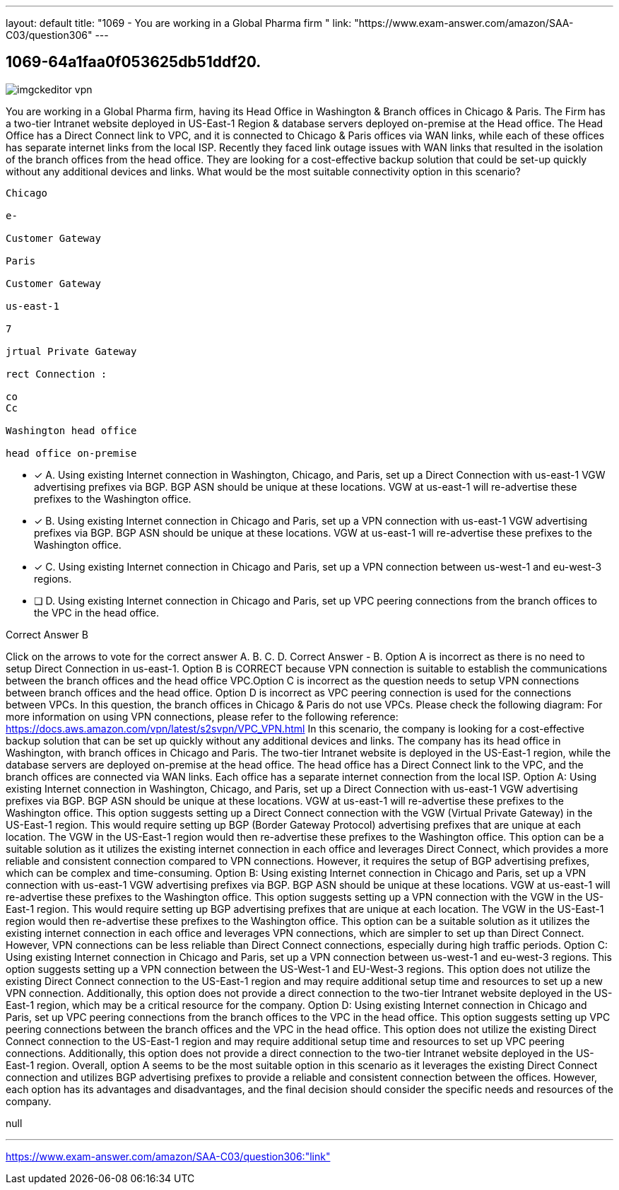 ---
layout: default 
title: "1069 - You are working in a Global Pharma firm "
link: "https://www.exam-answer.com/amazon/SAA-C03/question306"
---


[.question]
== 1069-64a1faa0f053625db51ddf20.



[.image]
--

image::https://eaeastus2.blob.core.windows.net/optimizedimages/static/images/AWS-Certified-Solutions-Architect-Associate/answer/imgckeditor_vpn.jpg[]

--


****

[.query]
--
You are working in a Global Pharma firm, having its Head Office in Washington & Branch offices in Chicago & Paris.
The Firm has a two-tier Intranet website deployed in US-East-1 Region & database servers deployed on-premise at the Head office.
The Head Office has a Direct Connect link to VPC, and it is connected to Chicago & Paris offices via WAN links, while each of these offices has separate internet links from the local ISP.
Recently they faced link outage issues with WAN links that resulted in the isolation of the branch offices from the head office.
They are looking for a cost-effective backup solution that could be set-up quickly without any additional devices and links.
What would be the most suitable connectivity option in this scenario?


[source,java]
----
Chicago

e-

Customer Gateway

Paris

Customer Gateway

us-east-1

7

jrtual Private Gateway

rect Connection :

co
Cc

Washington head office

head office on-premise
----


--

[.list]
--
* [*] A. Using existing Internet connection in Washington, Chicago, and Paris, set up a Direct Connection with us-east-1 VGW advertising prefixes via BGP. BGP ASN should be unique at these locations. VGW at us-east-1 will re-advertise these prefixes to the Washington office.
* [*] B. Using existing Internet connection in Chicago and Paris, set up a VPN connection with us-east-1 VGW advertising prefixes via BGP. BGP ASN should be unique at these locations. VGW at us-east-1 will re-advertise these prefixes to the Washington office.
* [*] C. Using existing Internet connection in Chicago and Paris, set up a VPN connection between us-west-1 and eu-west-3 regions.
* [ ] D. Using existing Internet connection in Chicago and Paris, set up VPC peering connections from the branch offices to the VPC in the head office.

--
****

[.answer]
Correct Answer  B

[.explanation]
--
Click on the arrows to vote for the correct answer
A.
B.
C.
D.
Correct Answer - B.
Option A is incorrect as there is no need to setup Direct Connection in us-east-1.
Option B is CORRECT because VPN connection is suitable to establish the communications between the branch offices and the head office VPC.Option C is incorrect as the question needs to setup VPN connections between branch offices and the head office.
Option D is incorrect as VPC peering connection is used for the connections between VPCs.
In this question, the branch offices in Chicago &amp; Paris do not use VPCs.
Please check the following diagram:
For more information on using VPN connections, please refer to the following reference:
https://docs.aws.amazon.com/vpn/latest/s2svpn/VPC_VPN.html
In this scenario, the company is looking for a cost-effective backup solution that can be set up quickly without any additional devices and links. The company has its head office in Washington, with branch offices in Chicago and Paris. The two-tier Intranet website is deployed in the US-East-1 region, while the database servers are deployed on-premise at the head office. The head office has a Direct Connect link to the VPC, and the branch offices are connected via WAN links. Each office has a separate internet connection from the local ISP.
Option A: Using existing Internet connection in Washington, Chicago, and Paris, set up a Direct Connection with us-east-1 VGW advertising prefixes via BGP. BGP ASN should be unique at these locations. VGW at us-east-1 will re-advertise these prefixes to the Washington office.
This option suggests setting up a Direct Connect connection with the VGW (Virtual Private Gateway) in the US-East-1 region. This would require setting up BGP (Border Gateway Protocol) advertising prefixes that are unique at each location. The VGW in the US-East-1 region would then re-advertise these prefixes to the Washington office. This option can be a suitable solution as it utilizes the existing internet connection in each office and leverages Direct Connect, which provides a more reliable and consistent connection compared to VPN connections. However, it requires the setup of BGP advertising prefixes, which can be complex and time-consuming.
Option B: Using existing Internet connection in Chicago and Paris, set up a VPN connection with us-east-1 VGW advertising prefixes via BGP. BGP ASN should be unique at these locations. VGW at us-east-1 will re-advertise these prefixes to the Washington office.
This option suggests setting up a VPN connection with the VGW in the US-East-1 region. This would require setting up BGP advertising prefixes that are unique at each location. The VGW in the US-East-1 region would then re-advertise these prefixes to the Washington office. This option can be a suitable solution as it utilizes the existing internet connection in each office and leverages VPN connections, which are simpler to set up than Direct Connect. However, VPN connections can be less reliable than Direct Connect connections, especially during high traffic periods.
Option C: Using existing Internet connection in Chicago and Paris, set up a VPN connection between us-west-1 and eu-west-3 regions.
This option suggests setting up a VPN connection between the US-West-1 and EU-West-3 regions. This option does not utilize the existing Direct Connect connection to the US-East-1 region and may require additional setup time and resources to set up a new VPN connection. Additionally, this option does not provide a direct connection to the two-tier Intranet website deployed in the US-East-1 region, which may be a critical resource for the company.
Option D: Using existing Internet connection in Chicago and Paris, set up VPC peering connections from the branch offices to the VPC in the head office.
This option suggests setting up VPC peering connections between the branch offices and the VPC in the head office. This option does not utilize the existing Direct Connect connection to the US-East-1 region and may require additional setup time and resources to set up VPC peering connections. Additionally, this option does not provide a direct connection to the two-tier Intranet website deployed in the US-East-1 region.
Overall, option A seems to be the most suitable option in this scenario as it leverages the existing Direct Connect connection and utilizes BGP advertising prefixes to provide a reliable and consistent connection between the offices. However, each option has its advantages and disadvantages, and the final decision should consider the specific needs and resources of the company.
--

[.ka]
null

'''



https://www.exam-answer.com/amazon/SAA-C03/question306:"link"


